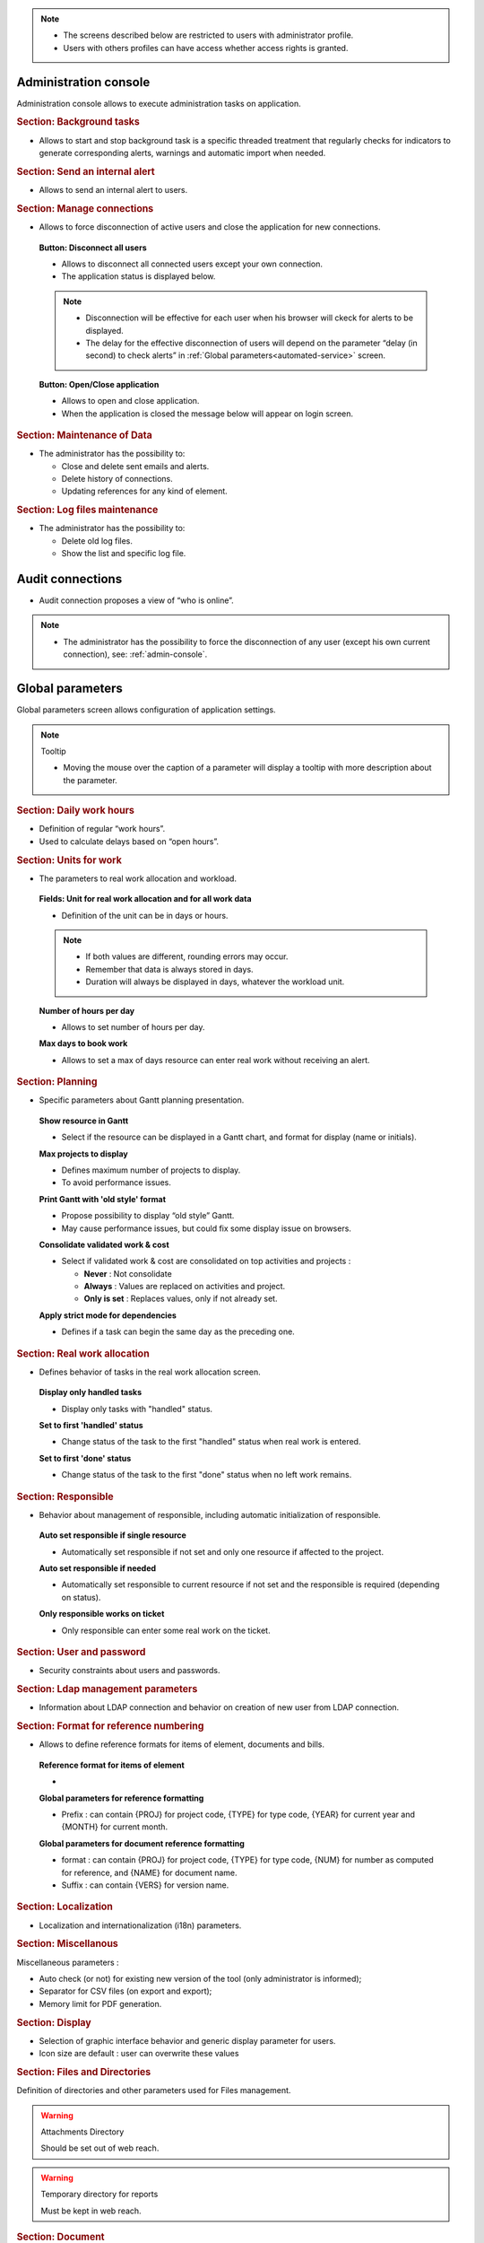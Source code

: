 .. title:: Administration

.. note::

   * The screens described below are restricted to users with administrator profile.
   * Users with others profiles can have access whether access rights is granted.   


.. index:: ! Administration console

.. _admin-console:

Administration console
----------------------

Administration console allows to execute administration tasks on application.

.. index:: ! Internal alert (Background tasks)
.. index:: ! Email (Background tasks)
.. index:: ! Import data (Background tasks)

.. rubric:: Section: Background tasks

* Allows to start and stop background task is a specific threaded treatment that regularly checks for indicators to generate corresponding alerts, warnings and automatic import when needed.


.. index:: ! Internal alert (Send)

.. rubric:: Section: Send an internal alert

* Allows to send an internal alert to users.

.. index:: ! Connection (Management)

.. rubric:: Section: Manage connections

* Allows to force disconnection of active users and close the application for new connections.

 .. compound:: **Button: Disconnect all users**

    * Allows to disconnect all connected users except your own connection.
    * The application status is displayed below.

    .. note::

       * Disconnection will be effective for each user when his browser will ckeck for alerts to be displayed.
       * The delay for the effective disconnection of users will depend on the parameter “delay (in second) to check alerts” in :ref:`Global parameters<automated-service>` screen.

 .. compound:: **Button: Open/Close application**

    * Allows to open and close application.
    * When the application is closed the message below will appear on login screen.


.. index:: ! Email (Maintenance of Data)
.. index:: ! Internal alert (Maintenance of Data)
.. index:: ! Connection (Maintenance of Data)

.. rubric:: Section: Maintenance of Data
 
* The administrator has the possibility to:

  * Close and delete sent emails and alerts. 
  * Delete history of connections. 
  * Updating references for any kind of element.

.. index:: ! Log file (Maintenance)   

.. rubric:: Section: Log files maintenance

* The administrator has the possibility to:
  
  * Delete old log files.
  * Show the list and specific log file.

.. index:: ! Audit connections
.. index:: ! Connection (Audit)

.. _audit-connections:

Audit connections
-----------------

* Audit connection proposes a view of “who is online”.

.. note::

   * The administrator has the possibility to force the disconnection of any user (except his own current connection), see: :ref:`admin-console`.

.. raw:: latex

    \newpage

.. index:: ! Global parameters

.. _global-parameters:

Global parameters
-----------------

Global parameters screen allows configuration of application settings.

.. note:: Tooltip

   * Moving the mouse over the caption of a parameter will display a tooltip with more description about the parameter.

.. _daily-work-hours-section:

.. rubric:: Section: Daily work hours

* Definition of regular “work hours”.

* Used to calculate delays based on “open hours”.



.. index:: ! Real work allocation (Unit for work)
.. index:: ! Workload (Unit form work)

.. _unitForWork-section:

.. rubric:: Section: Units for work

* The parameters to real work allocation and workload.

 .. compound:: **Fields: Unit for real work allocation and for all work data**

    * Definition of the unit can be in days or hours.

    .. note::
     
       * If both values are different, rounding errors may occur.
       * Remember that data is always stored in days.   
       * Duration will always be displayed in days, whatever the workload unit. 

 .. compound:: **Number of hours per day**

    * Allows to set number of hours per day.

 .. compound:: **Max days to book work**

    * Allows to set a max of days resource can enter real work without receiving an alert. 




.. rubric:: Section: Planning

* Specific parameters about Gantt planning presentation.

 .. compound:: **Show resource in Gantt**

    * Select if the resource can be displayed in a Gantt chart, and format for display (name or initials).

 .. compound:: **Max projects to display**

    * Defines maximum number of projects to display.
    * To avoid performance issues.

 .. compound:: **Print Gantt with 'old style' format**

    * Propose possibility to display “old style” Gantt.
    * May cause performance issues, but could fix some display issue on browsers.

 .. compound:: **Consolidate validated work & cost**

    * Select if validated work & cost are consolidated on top activities and projects :
  
      * **Never** : Not consolidate
      * **Always** : Values are replaced on activities and project.
      * **Only is set** : Replaces values, only if not already set. 

 .. compound:: **Apply strict mode for dependencies**

    * Defines if a task can begin the same day as the preceding one.
 


.. index:: ! Real work allocation (Behavior)

.. _realWorkAllocation-section:

.. rubric:: Section: Real work allocation

* Defines behavior of tasks in the real work allocation screen.

 .. compound:: **Display only handled tasks**

    * Display only tasks with "handled" status.

 .. compound:: **Set to first 'handled' status**

    * Change status of the task to the first "handled" status when  real work is entered.

 .. compound:: **Set to first 'done' status**

    * Change status of the task to the first "done" status when no left work remains.


.. _responsible-section:

.. rubric:: Section: Responsible

* Behavior about management of responsible, including automatic initialization of responsible.

 .. compound:: **Auto set responsible if single resource**

    * Automatically set responsible if not set and only one resource if affected to the project.

 .. compound:: **Auto set responsible if needed**

    * Automatically set responsible to current resource if not set and the responsible is required (depending on status).

 .. compound:: **Only responsible works on ticket**

    * Only responsible can enter some real work on the ticket.



.. _user-password-section:

.. rubric:: Section: User and password

* Security constraints about users and passwords.

.. _ldap-management-section:

.. rubric:: Section: Ldap management parameters

* Information about LDAP connection and behavior on creation of new user from LDAP connection.

.. _format-reference-numbering-section:

.. rubric:: Section: Format for reference numbering

* Allows to define reference formats for items of element, documents and bills.

 .. compound:: **Reference format for items of element**

    *

 .. compound:: **Global parameters for reference formatting**

    * Prefix : can contain {PROJ} for project code, {TYPE} for type code, {YEAR} for current year and {MONTH} for current month.

 .. compound:: **Global parameters for document reference formatting**

    * format : can contain {PROJ} for project code, {TYPE} for type code, {NUM} for number as computed for reference, and {NAME} for document name.
    * Suffix : can contain {VERS} for version name.

.. rubric:: Section: Localization

* Localization and internationalization (i18n) parameters.

.. rubric:: Section: Miscellanous

Miscellaneous parameters :
 
* Auto check (or not) for existing new version of the tool (only administrator is informed);

* Separator for CSV files (on export and export);

* Memory limit for PDF generation.


.. _global-display-section:

.. rubric:: Section: Display

* Selection of graphic interface behavior and generic display parameter for users.

* Icon size are default : user can overwrite these values


.. _file-directory-section:

.. rubric:: Section: Files and Directories

Definition of directories and other parameters used for Files management.

.. warning:: Attachments Directory

   Should be set out of web reach.

.. warning:: Temporary directory for reports
  
   Must be kept in web reach.

.. _document-section:

.. rubric:: Section: Document

Definition of directories and other parameters used for Documents management.

.. warning:: Root directory for documents

   Should be set out of web reach. 

-----------------------

.. _automated-service:

.. rubric:: Section: Management of automated service (CRON)

Parameters for the “Cron” process.

.. topic:: Defined frequency for these automatic functions

   * It will manage :

     * Alert generation : Frequency for recalculation of indicators values.

     * Check alert : Frequency for client side browser to check if alert has to be displayed.

     * Import : Automatic import parameters.

   .. warning:: Cron working directory

      Should be set out of web reach.

   .. warning:: Directory of automated integration files
     
      Should must be set out of web reach.

.. topic:: Defined parameters for the “Reply to” process
   
   * It will manage connection to IMAP INBOX to retrieve email answers.

   .. note:: Email input check cron delay

      * Delay of -1 deactivates this functionality. 

   .. note:: IMAP host

      * Must be an IMAP connection string.
   
      * Ex: to connect to GMAIL input box, host must be: {imap.gmail.com:993/imap/ssl}INBOX

.. _automatic-import:

.. rubric:: Automatic import

.. topic:: Field: Automatic import cron delay

   *

.. topic:: Field: Directory of automated integration files

   *

.. topic:: Field: Log destination

   * 

.. topic:: Field: Mailing list for logs

   *

------------------------

.. index:: ! Email (Parameters)

.. rubric:: Section: Emailing

Parameters to allow the application to send emails.


.. index:: ! Email (Formatted message)

.. _mail-titles:

.. rubric:: Section: Mail titles

* Parameters to define title of email depending on event (1).

(see: :ref:`administration-special-field-label`)

.. raw:: latex

    \newpage

.. index:: ! Special fields

.. _administration-special-field-label:

Special fields
""""""""""""""

Special fields can be used in the title and body mail to be replaced by item values :

* ${dbName} : the display name of the instance
* ${id} : id of the item
* ${item} : the class of the item (for instance "Ticket") 
* ${name} : name of the item
* ${status} : the current status of the item
* ${project} : the name of the project of the item
* ${type} : the type of the item
* ${reference} : the reference of the item
* ${externalReference} : the :term:`external reference` of the item
* ${issuer} : the name of the issuer of the item
* ${responsible}  : the name of the responsible for the item
* ${sender} : the name of the sender of email
* ${sponsor} : the name of the project sponsor
* ${projectCode} : the project code
* ${contractCode} : the contact code of project
* ${customer} : Customer of project 
* ${url} : the URL for direct access to the item
* ${login} the user name
* ${password} the user password
* ${adminMail} the email of administrator





